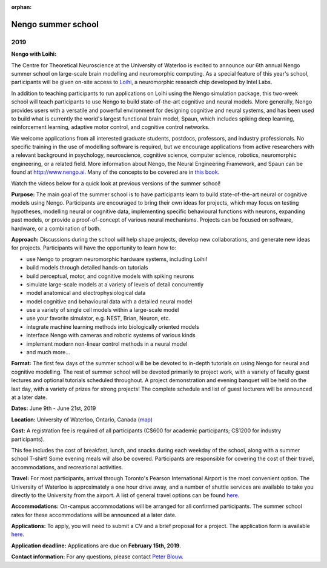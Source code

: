 :orphan:

*******************
Nengo summer school
*******************

2019
====

.. image:: _static/summerschool-campus.png
   :width: 100%

**Nengo with Loihi:**

The Centre for Theoretical Neuroscience
at the University of Waterloo is excited
to announce our 6th annual Nengo summer school
on large-scale brain modelling and neuromorphic computing.
As a special feature of this year's school,
participants will be given on-site access to
`Loihi <https://ieeexplore.ieee.org/document/8259423>`_,
a neuromorphic research chip developed by Intel Labs.

In addition to teaching participants to run applications
on Loihi using the Nengo simulation package,
this two-week school will teach participants to use
Nengo to build state-of-the-art cognitive and neural models.
More generally, Nengo provides users
with a versatile and powerful environment
for designing cognitive and neural systems,
and has been used to build what is currently
the world's largest functional brain model, Spaun,
which includes spiking deep learning, reinforcement learning,
adaptive motor control, and cognitive control networks.

We welcome applications from all interested
graduate students, postdocs,
professors, and industry professionals.
No specific training in the use of modelling software is required,
but we encourage applications from active researchers
with a relevant background in
psychology, neuroscience, cognitive science,
computer science, robotics, neuromorphic engineering,
or a related field.
More information about Nengo,
the Neural Engineering Framework, and Spaun
can be found at http://www.nengo.ai.
Many of the concepts to be covered are in `this book
<http://www.amazon.com/How-Build-Brain-Architecture-Architectures/dp/0199794545>`_.

Watch the videos below for a quick look at previous versions of the summer school!

.. raw:: html

   <iframe width="100%" height="400" src="https://www.youtube.com/embed/NwtYgBB2N6I" frameborder="0" allowfullscreen></iframe>


**Purpose:**
The main goal of the summer school is to have participants
learn to build state-of-the-art neural or cognitive models using Nengo.
Participants are encouraged
to bring their own ideas for projects,
which may focus on testing hypotheses,
modelling neural or cognitive data,
implementing specific behavioural functions with neurons,
expanding past models,
or provide a proof-of-concept of various neural mechanisms.
Projects can be focused on software, hardware, or a combination of both.

**Approach:**
Discussions during the school
will help shape projects,
develop new collaborations,
and generate new ideas for projects.
Participants will have the opportunity to learn how to:

- use Nengo to program neuromorphic hardware systems, including Loihi!
- build models through detailed hands-on tutorials
- build perceptual, motor, and cognitive models with spiking neurons
- simulate large-scale models at a variety of levels of detail concurrently
- model anatomical and electrophysiological data
- model cognitive and behavioural data with a detailed neural model
- use a variety of single cell models within a large-scale model
- use your favorite simulator, e.g. NEST, Brian, Neuron, etc.
- integrate machine learning methods into biologically oriented models
- interface Nengo with cameras and robotic systems of various kinds
- implement modern non-linear control methods in a neural model
- and much more...

**Format:**
The first few days of the summer school
will be be devoted to in-depth tutorials
on using Nengo for neural and cognitive modelling.
The rest of summer school
will be devoted primarily to project work,
with a variety of faculty guest lectures
and optional tutorials scheduled throughout.
A project demonstration and evening banquet
will be held on the last day,
with a variety of prizes for strong projects!
The complete schedule and list of guest lecturers
will be announced at a later date.

**Dates:**
June 9th - June 21st, 2019

**Location:**
University of Waterloo, Ontario, Canada (`map <http://goo.gl/Sa074A>`_)

**Cost:**
A registration fee is required of all participants
(C$600 for academic participants; C$1200 for industry participants).

This fee includes the cost of breakfast, lunch, and snacks
during each weekday of the school,
along with a summer school T-shirt!
Some evening meals will also be covered.
Participants are responsible for
covering the cost of their travel, accommodations, and recreational activities.

**Travel:**
For most participants,
arrival through Toronto's Pearson International Airport
is the most convenient option.
The University of Waterloo is approximately a one hour drive away,
and a number of shuttle services are available
to take you directly to the University from the airport.
A list of general travel options can be found
`here <https://uwaterloo.ca/about/how-find-us/maps-and-directions>`__.

**Accommodations:**
On-campus accommodations will be arranged for all confirmed participants.
The summer school rates
for these accommodations will be announced at a later date.

**Applications:**
To apply, you will need to submit a CV and a brief proposal for a project.
The application form is available
`here <https://goo.gl/forms/8h0wCYV6AKIFpIKF3>`__.

**Application deadline:**
Applications are due on **February 15th, 2019**.

**Contact information:**
For any questions,
please contact `Peter Blouw <mailto:peter.blouw@appliedbrainresearch.com>`_.
